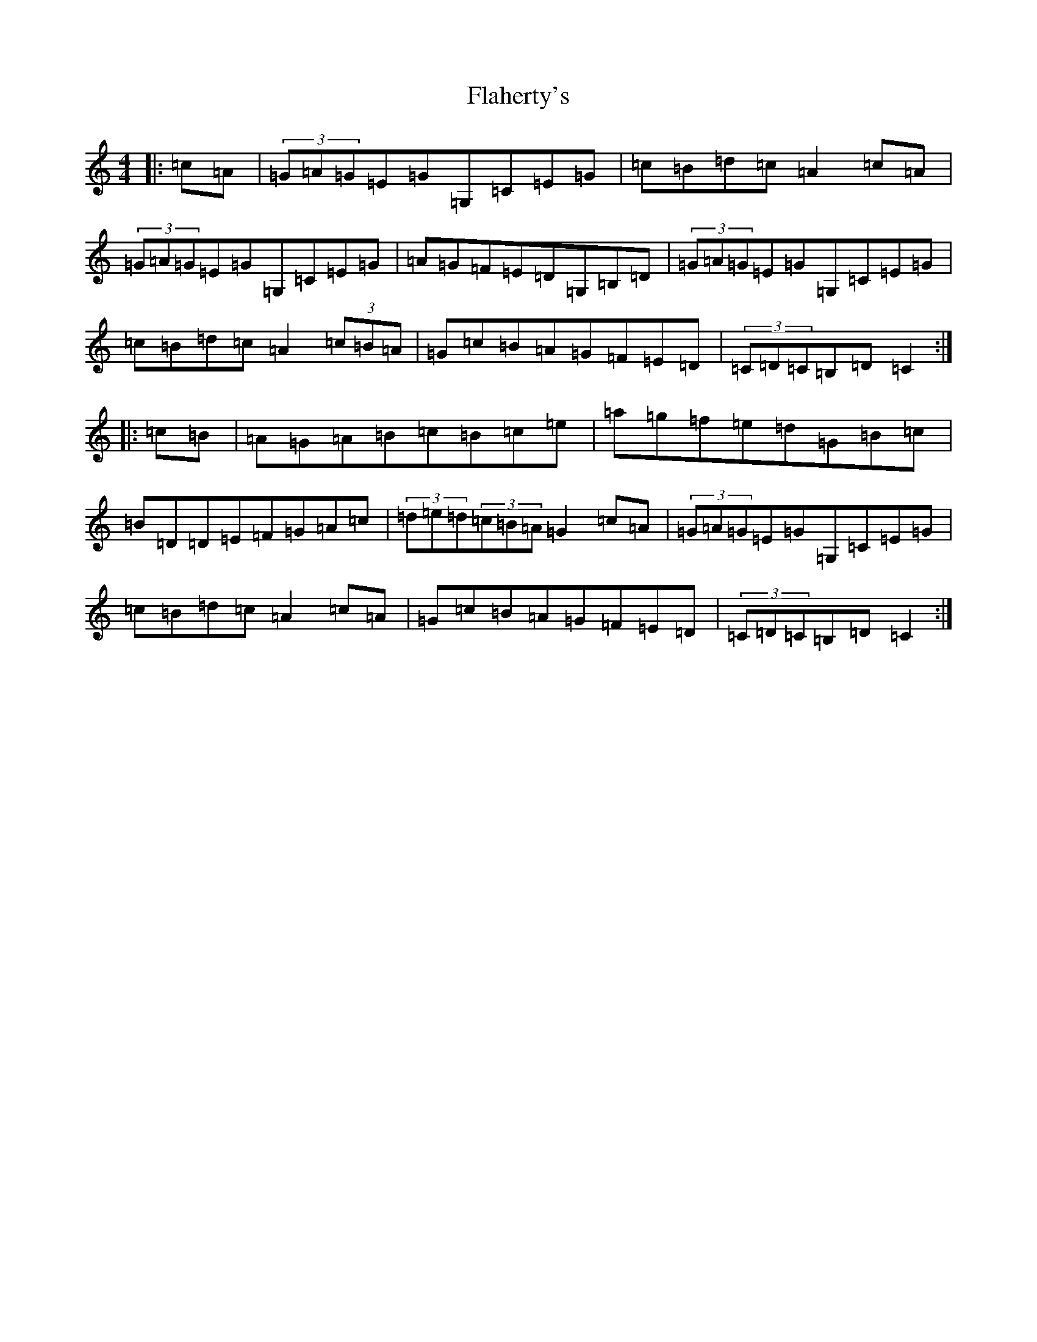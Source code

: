X: 6906
T: Flaherty's
S: https://thesession.org/tunes/4247#setting4247
R: hornpipe
M:4/4
L:1/8
K: C Major
|:=c=A|(3=G=A=G=E=G=G,=C=E=G|=c=B=d=c=A2=c=A|(3=G=A=G=E=G=G,=C=E=G|=A=G=F=E=D=G,=B,=D|(3=G=A=G=E=G=G,=C=E=G|=c=B=d=c=A2(3=c=B=A|=G=c=B=A=G=F=E=D|(3=C=D=C=B,=D=C2:||:=c=B|=A=G=A=B=c=B=c=e|=a=g=f=e=d=G=B=c|=B=D=D=E=F=G=A=c|(3=d=e=d(3=c=B=A=G2=c=A|(3=G=A=G=E=G=G,=C=E=G|=c=B=d=c=A2=c=A|=G=c=B=A=G=F=E=D|(3=C=D=C=B,=D=C2:|